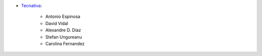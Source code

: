 * `Tecnativa <https://www.tecnativa.com>`__:

    * Antonio Espinosa
    * David Vidal
    * Alexandre D. Díaz
    * Stefan Ungureanu
    * Carolina Fernandez
